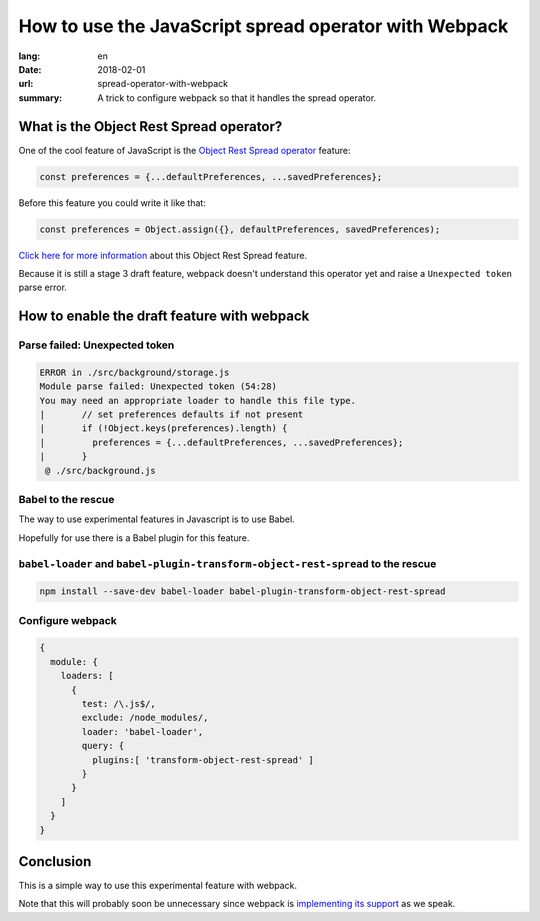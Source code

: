 How to use the JavaScript spread operator with Webpack
######################################################

:lang: en
:date: 2018-02-01
:url: spread-operator-with-webpack
:summary: A trick to configure webpack so that it handles the spread operator.


What is the Object Rest Spread operator?
========================================

One of the cool feature of JavaScript is the `Object Rest Spread operator`_ feature:

.. code-block:: javascript

    const preferences = {...defaultPreferences, ...savedPreferences};

Before this feature you could write it like that:

.. code-block:: javascript

    const preferences = Object.assign({}, defaultPreferences, savedPreferences);

`Click here for more information`_ about this Object Rest Spread feature.

.. _`Object Rest Spread operator`: https://github.com/tc39/proposal-object-rest-spread
.. _`Click here for more information`: https://developer.mozilla.org/en-US/docs/Web/JavaScript/Reference/Operators/Spread_operator

Because it is still a stage 3 draft feature, webpack doesn't
understand this operator yet and raise a ``Unexpected token`` parse
error.

How to enable the draft feature with webpack
============================================

Parse failed: Unexpected token
------------------------------

.. code-block:: javascript

    ERROR in ./src/background/storage.js
    Module parse failed: Unexpected token (54:28)
    You may need an appropriate loader to handle this file type.
    |       // set preferences defaults if not present
    |       if (!Object.keys(preferences).length) {
    |         preferences = {...defaultPreferences, ...savedPreferences};
    |       }
     @ ./src/background.js


Babel to the rescue
-------------------

The way to use experimental features in Javascript is to use Babel.

Hopefully for use there is a Babel plugin for this feature.

``babel-loader`` and ``babel-plugin-transform-object-rest-spread`` to the rescue
--------------------------------------------------------------------------------

.. code-block:: console

    npm install --save-dev babel-loader babel-plugin-transform-object-rest-spread

Configure webpack
-----------------

.. code-block:: javascript

    {
      module: {
        loaders: [
          {
            test: /\.js$/,
            exclude: /node_modules/,
            loader: 'babel-loader',
            query: {
              plugins:[ 'transform-object-rest-spread' ]
            }
          }
        ]
      }
    }


Conclusion
==========

This is a simple way to use this experimental feature with webpack.

Note that this will probably soon be unnecessary since webpack is
`implementing its support <https://github.com/webpack/webpack/issues/5548#issuecomment-362059410>`_
as we speak.
